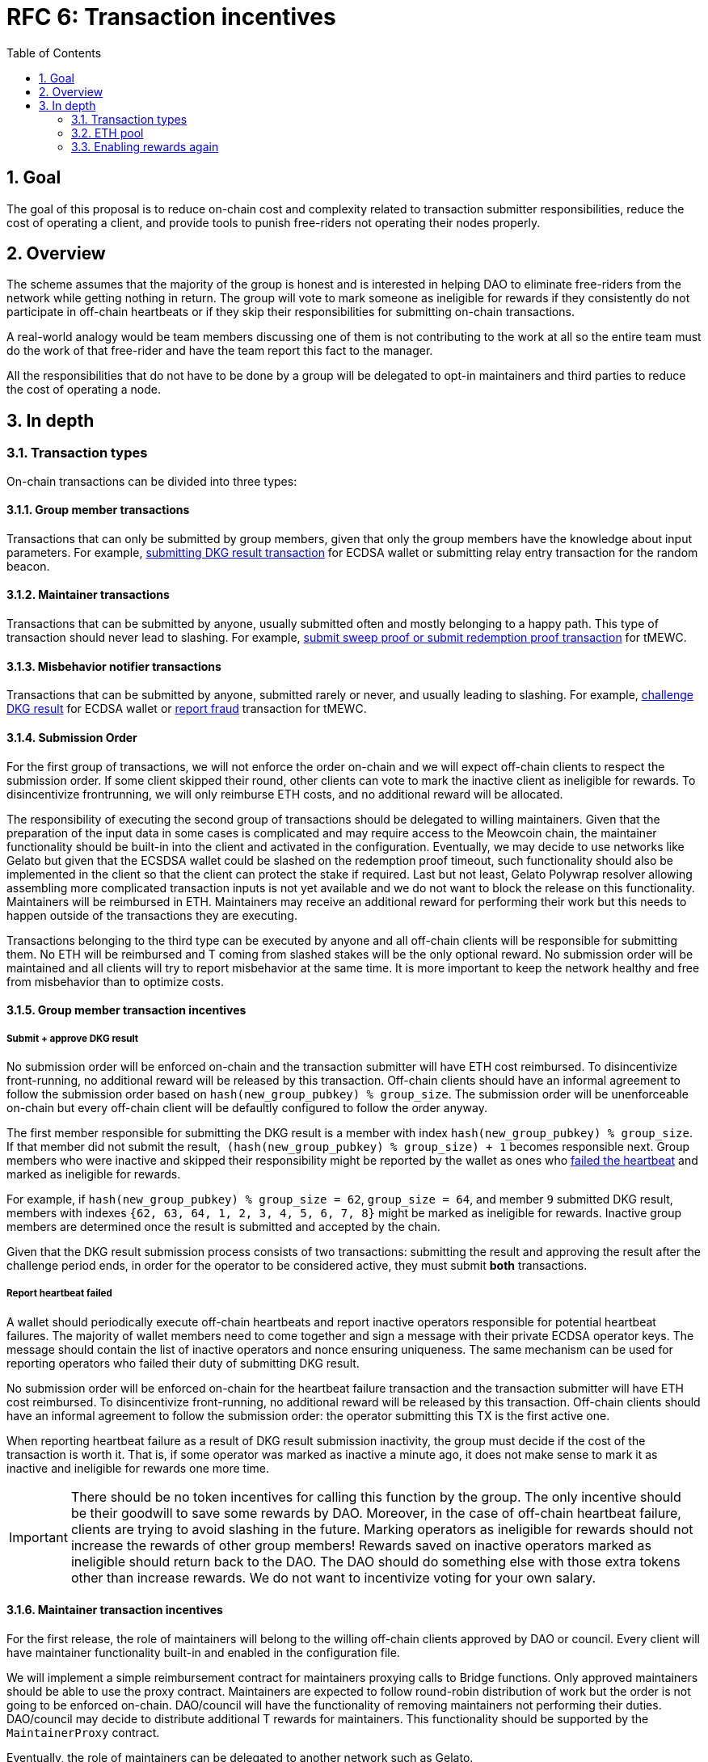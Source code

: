 :toc: macro

= RFC 6: Transaction incentives

:icons: font
:numbered:
toc::[]

== Goal
The goal of this proposal is to reduce on-chain cost and complexity related to
transaction submitter responsibilities, reduce the cost of operating a client,
and provide tools to punish free-riders not operating their nodes properly.

== Overview
The scheme assumes that the majority of the group is honest and is interested in
helping DAO to eliminate free-riders from the network while getting nothing in
return. The group will vote to mark someone as ineligible for rewards if they
consistently do not participate in off-chain heartbeats or if they skip their
responsibilities for submitting on-chain transactions. 

A real-world analogy would be team members discussing one of them is not
contributing to the work at all so the entire team must do the work of that
free-rider and have the team report this fact to the manager.

All the responsibilities that do not have to be done by a group will be
delegated to opt-in maintainers and third parties to reduce the cost of
operating a node.

== In depth

=== Transaction types

On-chain transactions can be divided into three types:

==== Group member transactions

Transactions that can only be submitted by group members, given that only the
group members have the knowledge about input parameters. For example,
<<submit-dkg-result,submitting DKG result transaction>> for ECDSA wallet or
submitting relay entry transaction for the random beacon.

==== Maintainer transactions

Transactions that can be submitted by anyone, usually submitted often and
mostly belonging to a happy path. This type of transaction should never lead
to slashing. For example, <<maintainer-incentives,submit sweep proof or submit
redemption proof transaction>> for tMEWC. 

==== Misbehavior notifier transactions

Transactions that can be submitted by anyone, submitted rarely or never, and
usually leading to slashing. For example, <<challenge-dkg-result, challenge
DKG result>> for ECDSA wallet or <<report-fraud, report fraud>> transaction for
tMEWC.

==== Submission Order

For the first group of transactions, we will not enforce the order on-chain and
we will expect off-chain clients to respect the submission order. If some client
skipped their round, other clients can vote to mark the inactive client as
ineligible for rewards. To disincentivize frontrunning, we will only reimburse
ETH costs, and no additional reward will be allocated.

The responsibility of executing the second group of transactions should be
delegated to willing maintainers. Given that the preparation of the input data
in some cases is complicated and may require access to the Meowcoin chain, the
maintainer functionality should be built-in into the client and activated in the
configuration. Eventually, we may decide to use networks like Gelato but given
that the ECSDSA wallet could be slashed on the redemption proof timeout, such
functionality should also be implemented in the client so that the client can
protect the stake if required. Last but not least, Gelato Polywrap resolver
allowing assembling more complicated transaction inputs is not yet available and
we do not want to block the release on this functionality. Maintainers will be
reimbursed in ETH. Maintainers may receive an additional reward for performing
their work but this needs to happen outside of the transactions they are
executing.

Transactions belonging to the third type can be executed by anyone and all
off-chain clients will be responsible for submitting them. No ETH will be
reimbursed and T coming from slashed stakes will be the only optional reward.
No submission order will be maintained and all clients will try to report
misbehavior at the same time. It is more important to keep the network healthy
and free from misbehavior than to optimize costs.

==== Group member transaction incentives

[[submit-dkg-result]]
===== Submit + approve DKG result

No submission order will be enforced on-chain and the transaction submitter will
have ETH cost reimbursed. To disincentivize front-running, no additional reward
will be released by this transaction. Off-chain clients should have an
informal agreement to follow the submission order based on
`hash(new_group_pubkey) % group_size`.
The submission order will be unenforceable on-chain but every off-chain client
will be defaultly configured to follow the order anyway.

The first member responsible for submitting the DKG result is a member with
index `hash(new_group_pubkey) % group_size`. If that member did not submit the
result,  `(hash(new_group_pubkey) % group_size) + 1` becomes responsible next.
Group members who were inactive and skipped their responsibility might be
reported by the wallet as ones who <<report-heartbeat-failed,failed the heartbeat>>
and marked as ineligible for rewards.

For example, if `hash(new_group_pubkey) % group_size = 62`, `group_size = 64`,
and member `9` submitted DKG result, members with indexes
`{62, 63, 64, 1, 2, 3, 4, 5, 6, 7, 8}` might be marked as ineligible for
rewards. Inactive group members are determined once the result is submitted and
accepted by the chain.

Given that the DKG result submission process consists of two transactions:
submitting the result and approving the result after the challenge period ends,
in order for the operator to be considered active, they must submit **both**
transactions.

[[report-heartbeat-failed]]
===== Report heartbeat failed

A wallet should periodically execute off-chain heartbeats and report inactive
operators responsible for potential heartbeat failures. The majority of wallet
members need to come together and sign a message with their private ECDSA
operator keys. The message should contain the list of inactive operators and
nonce ensuring uniqueness. The same mechanism can be used for reporting
operators who failed their duty of submitting DKG result. 

No submission order will be enforced on-chain for the heartbeat failure
transaction and the transaction submitter will have ETH cost reimbursed. To
disincentivize front-running, no additional reward will be released by this
transaction. Off-chain clients should have an informal agreement to follow the
submission order: the operator submitting this TX is the first active one.

When reporting heartbeat failure as a result of DKG result submission
inactivity, the group must decide if the cost of the transaction is worth it.
That is, if some operator was marked as inactive a minute ago, it does not make
sense to mark it as inactive and ineligible for rewards one more time.

IMPORTANT: There should be no token incentives for calling this function by
the group. The only incentive should be their goodwill to save some rewards by
DAO. Moreover, in the case of off-chain heartbeat failure, clients are trying to
avoid slashing in the future. Marking operators as ineligible for rewards should
not increase the rewards of other group members! Rewards saved on inactive
operators marked as ineligible should return back to the DAO. The DAO should do
something else with those extra tokens other than increase rewards. We do not
want to incentivize voting for your own salary.

[[maintainer-incentives]]
==== Maintainer transaction incentives

For the first release, the role of maintainers will belong to the willing
off-chain clients approved by DAO or council. Every client will have maintainer
functionality built-in and enabled in the configuration file.

We will implement a simple reimbursement contract for maintainers proxying calls
to Bridge functions. Only approved maintainers should be able to use the proxy
contract. Maintainers are expected to follow round-robin distribution of work
but the order is not going to be enforced on-chain. DAO/council will have the
functionality of removing maintainers not performing their duties.
DAO/council may decide to distribute additional T rewards for maintainers. This
functionality should be supported by the `MaintainerProxy` contract.

Eventually, the role of maintainers can be delegated to another network such as
Gelato.

```
┌────────────────────────────────────────┐   calls  ┌─────────────────────────┐
|             MaintainerProxy            |─────────▶|          Bridge         |
└────────────────────────────────────────┘          └─────────────────────────┘  
| submitSweeProof() onlyMaintainer       |          | submitSweepProof()      | 
| submitRedemptionProof() onlyMaintainer |          | submitRedemptionProof() | 
| createNewWallet() onlyMaintainer       |          | createNewWallet()       | 
└────────────────────────────────────────┘          └─────────────────────────┘
```

===== Submit sweep proof

ETH reimbursed, no additional reward to disincentivize front-running between
maintainers.

===== Submit redemption proof

ETH reimbursed, no additional reward to disincentivize front-running between
maintainers.

===== Start DKG

ETH reimbursed, no additional reward to disincentivize front-running between
maintainers. 

===== Report DKG timeout

ETH reimbursed, no additional reward to disincentivize front-running between
maintainers.

==== Misbehavior notifier transaction incentives

All transactions in this section must be supported by the off-chain client. We
are not concerned about front-running. Front-running may happen and it is even
desirable to some extent because these transactions protect the health of the
network.

[[challenge-dkg-result]]
===== Challenge DKG result

No ETH cost reimbursed. Called exceptionally, ideally never. Incentivized by T
from slashed stakes.

===== Notify redemption timeout

No ETH cost reimbursed. Called exceptionally, ideally never. Incentivized by T
from slashed stakes.

[[report-fraud]]
===== Report fraud

No ETH cost reimbursed. Called exceptionally, ideally never. Incentivized by T
from slashed stakes.

=== ETH pool

DAO needs to fund ETH pool that will be used for reimbursements. The pool should
probably be a separate contract. The pool needs to protect against malicious
miner-operators by placing a governable gas price ceiling. It should be possible
to withdraw unspent ETH in case we decide to replace Maintainer incentives with
something else (for example Gelato) or decide to add more functions there
(for example, the SPV relay updates). 

=== Enabling rewards again

Operators who were marked as ineligible for rewards will have to execute a
transaction to mark them as eligible for rewards again, once the ineligibility
time passes.

Given that it is the DAO who is giving the rewards, the DAO or some council
appointed by the DAO should always have the right to enable rewards again for
the given operator even if the timeout did not pass. This right should be used
rarely - if ever - and is reserved only for the case of a bug in the off-chain
client code.
